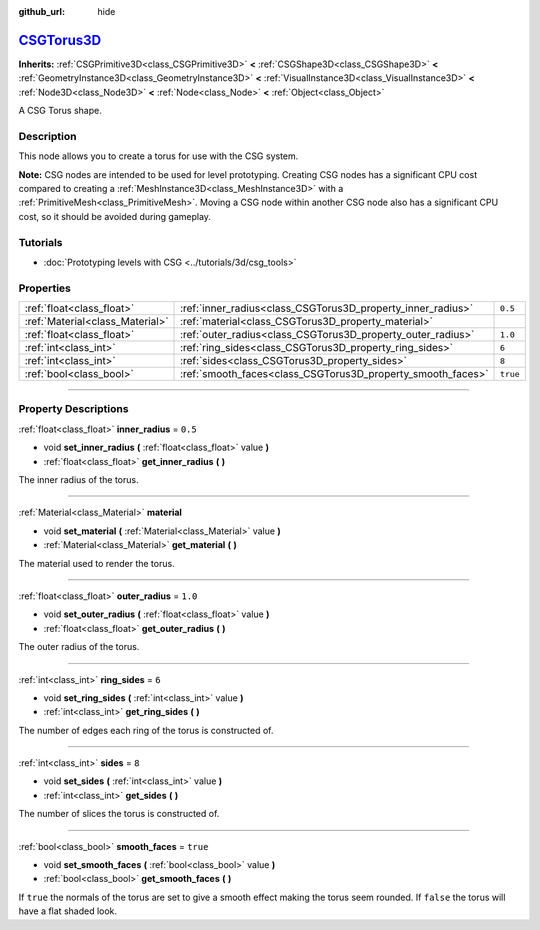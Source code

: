 :github_url: hide

.. DO NOT EDIT THIS FILE!!!
.. Generated automatically from Godot engine sources.
.. Generator: https://github.com/godotengine/godot/tree/master/doc/tools/make_rst.py.
.. XML source: https://github.com/godotengine/godot/tree/master/modules/csg/doc_classes/CSGTorus3D.xml.

.. _class_CSGTorus3D:

`CSGTorus3D <https://github.com/godotengine/godot/blob/master/modules/csg/csg_shape.h#L308>`_
=============================================================================================

**Inherits:** :ref:`CSGPrimitive3D<class_CSGPrimitive3D>` **<** :ref:`CSGShape3D<class_CSGShape3D>` **<** :ref:`GeometryInstance3D<class_GeometryInstance3D>` **<** :ref:`VisualInstance3D<class_VisualInstance3D>` **<** :ref:`Node3D<class_Node3D>` **<** :ref:`Node<class_Node>` **<** :ref:`Object<class_Object>`

A CSG Torus shape.

.. rst-class:: classref-introduction-group

Description
-----------

This node allows you to create a torus for use with the CSG system.

\ **Note:** CSG nodes are intended to be used for level prototyping. Creating CSG nodes has a significant CPU cost compared to creating a :ref:`MeshInstance3D<class_MeshInstance3D>` with a :ref:`PrimitiveMesh<class_PrimitiveMesh>`. Moving a CSG node within another CSG node also has a significant CPU cost, so it should be avoided during gameplay.

.. rst-class:: classref-introduction-group

Tutorials
---------

- :doc:`Prototyping levels with CSG <../tutorials/3d/csg_tools>`

.. rst-class:: classref-reftable-group

Properties
----------

.. table::
   :widths: auto

   +---------------------------------+-------------------------------------------------------------+----------+
   | :ref:`float<class_float>`       | :ref:`inner_radius<class_CSGTorus3D_property_inner_radius>` | ``0.5``  |
   +---------------------------------+-------------------------------------------------------------+----------+
   | :ref:`Material<class_Material>` | :ref:`material<class_CSGTorus3D_property_material>`         |          |
   +---------------------------------+-------------------------------------------------------------+----------+
   | :ref:`float<class_float>`       | :ref:`outer_radius<class_CSGTorus3D_property_outer_radius>` | ``1.0``  |
   +---------------------------------+-------------------------------------------------------------+----------+
   | :ref:`int<class_int>`           | :ref:`ring_sides<class_CSGTorus3D_property_ring_sides>`     | ``6``    |
   +---------------------------------+-------------------------------------------------------------+----------+
   | :ref:`int<class_int>`           | :ref:`sides<class_CSGTorus3D_property_sides>`               | ``8``    |
   +---------------------------------+-------------------------------------------------------------+----------+
   | :ref:`bool<class_bool>`         | :ref:`smooth_faces<class_CSGTorus3D_property_smooth_faces>` | ``true`` |
   +---------------------------------+-------------------------------------------------------------+----------+

.. rst-class:: classref-section-separator

----

.. rst-class:: classref-descriptions-group

Property Descriptions
---------------------

.. _class_CSGTorus3D_property_inner_radius:

.. rst-class:: classref-property

:ref:`float<class_float>` **inner_radius** = ``0.5``

.. rst-class:: classref-property-setget

- void **set_inner_radius** **(** :ref:`float<class_float>` value **)**
- :ref:`float<class_float>` **get_inner_radius** **(** **)**

The inner radius of the torus.

.. rst-class:: classref-item-separator

----

.. _class_CSGTorus3D_property_material:

.. rst-class:: classref-property

:ref:`Material<class_Material>` **material**

.. rst-class:: classref-property-setget

- void **set_material** **(** :ref:`Material<class_Material>` value **)**
- :ref:`Material<class_Material>` **get_material** **(** **)**

The material used to render the torus.

.. rst-class:: classref-item-separator

----

.. _class_CSGTorus3D_property_outer_radius:

.. rst-class:: classref-property

:ref:`float<class_float>` **outer_radius** = ``1.0``

.. rst-class:: classref-property-setget

- void **set_outer_radius** **(** :ref:`float<class_float>` value **)**
- :ref:`float<class_float>` **get_outer_radius** **(** **)**

The outer radius of the torus.

.. rst-class:: classref-item-separator

----

.. _class_CSGTorus3D_property_ring_sides:

.. rst-class:: classref-property

:ref:`int<class_int>` **ring_sides** = ``6``

.. rst-class:: classref-property-setget

- void **set_ring_sides** **(** :ref:`int<class_int>` value **)**
- :ref:`int<class_int>` **get_ring_sides** **(** **)**

The number of edges each ring of the torus is constructed of.

.. rst-class:: classref-item-separator

----

.. _class_CSGTorus3D_property_sides:

.. rst-class:: classref-property

:ref:`int<class_int>` **sides** = ``8``

.. rst-class:: classref-property-setget

- void **set_sides** **(** :ref:`int<class_int>` value **)**
- :ref:`int<class_int>` **get_sides** **(** **)**

The number of slices the torus is constructed of.

.. rst-class:: classref-item-separator

----

.. _class_CSGTorus3D_property_smooth_faces:

.. rst-class:: classref-property

:ref:`bool<class_bool>` **smooth_faces** = ``true``

.. rst-class:: classref-property-setget

- void **set_smooth_faces** **(** :ref:`bool<class_bool>` value **)**
- :ref:`bool<class_bool>` **get_smooth_faces** **(** **)**

If ``true`` the normals of the torus are set to give a smooth effect making the torus seem rounded. If ``false`` the torus will have a flat shaded look.

.. |virtual| replace:: :abbr:`virtual (This method should typically be overridden by the user to have any effect.)`
.. |const| replace:: :abbr:`const (This method has no side effects. It doesn't modify any of the instance's member variables.)`
.. |vararg| replace:: :abbr:`vararg (This method accepts any number of arguments after the ones described here.)`
.. |constructor| replace:: :abbr:`constructor (This method is used to construct a type.)`
.. |static| replace:: :abbr:`static (This method doesn't need an instance to be called, so it can be called directly using the class name.)`
.. |operator| replace:: :abbr:`operator (This method describes a valid operator to use with this type as left-hand operand.)`
.. |bitfield| replace:: :abbr:`BitField (This value is an integer composed as a bitmask of the following flags.)`
